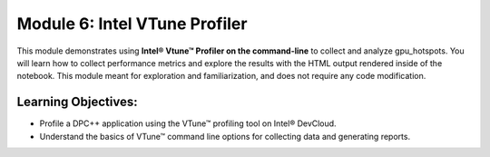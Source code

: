 Module 6: Intel VTune Profiler
##############################

This module demonstrates using **Intel® Vtune™ Profiler on the command-line** 
to collect and analyze gpu_hotspots. You will learn how to collect 
performance metrics and explore the results with the HTML output 
rendered inside of the notebook.  This module meant for exploration 
and familiarization, and does not require any code modification.


Learning Objectives: 
********************

* Profile a DPC++ application using the VTune™ profiling tool on Intel® DevCloud.
  
* Understand the basics of VTune™ command line options for collecting data and generating reports.